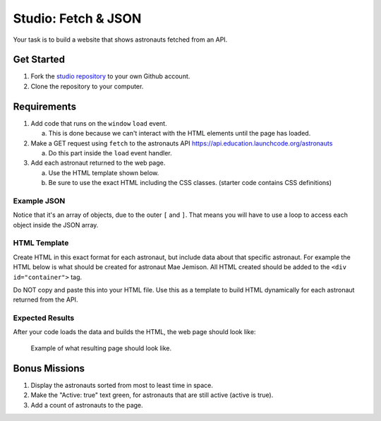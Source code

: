 Studio: Fetch & JSON
====================

Your task is to build a website that shows astronauts fetched from an API.

Get Started
-----------

1. Fork the `studio repository <https://github.com/LaunchCodeEducation/Fetch-and-JSON-Studio/>`_ to your own Github account.
2. Clone the repository to your computer.

Requirements
------------

1. Add code that runs on the ``window`` ``load`` event.

   a. This is done because we can't interact with the HTML elements until the page has loaded.

2. Make a GET request using ``fetch`` to the astronauts API `https://api.education.launchcode.org/astronauts <https://api.education.launchcode.org/astronauts>`_

   a. Do this part inside the ``load`` event handler.

3. Add each astronaut returned to the web page.

   a. Use the HTML template shown below.
   b. Be sure to use the exact HTML including the CSS classes. (starter code contains CSS definitions)


Example JSON
^^^^^^^^^^^^
Notice that it's an array of objects, due to the outer ``[`` and ``]``. That means you will have to
use a loop to access each object inside the JSON array.

.. sourcecode:: js
   :linenos:

   [
      {
         "id": 1,
         "active": false,
         "firstName": "Mae",
         "lastName": "Jemison",
         "skills": [
               "Physician", "Chemical Engineer"
         ],
         "hoursInSpace": 190,
         "picture": "mae-jemison.jpg"
      },
      {
         "id": 2,
         "active": false,
         "firstName": "Frederick",
         "lastName": "Gregory",
         "skills": [
               "Information Systems", "Shuttle Pilot", "Fighter Pilot", "Helicopter Pilot", "Colonel USAF"
         ],
         "hoursInSpace": 455,
         "picture": "frederick-gregory.jpg"
      },
      {
         "id": 3,
         "active": false,
         "firstName": "Ellen",
         "lastName": "Ochoa",
         "skills": [
               "Physics", "Electrical Engineer"
         ],
         "hoursInSpace": 979,
         "picture": "ellen-ochoa.jpg"
      },
      {
         "id": 4,
         "active": false,
         "firstName": "Guion",
         "lastName": "Bluford",
         "skills": [
               "Aerospace Engineer", "Philosophy", "Physics", "Colonel USAF",
               "Fighter Pilot"
         ],
         "hoursInSpace": 686,
         "picture": "guion-bluford.jpg"
      },
      {
         "id": 5,
         "active": false,
         "firstName": "Sally",
         "lastName": "Ride",
         "skills": [
               "Physicist", "Astrophysics"
         ],
         "hoursInSpace": 343,
         "picture": "sally-ride.jpg"
      },
      {
         "id": 6,
         "active": true,
         "firstName": "Kjell",
         "lastName": "Lindgren",
         "skills": [
               "Physician", "Surgeon", "Emergency Medicine"
         ],
         "hoursInSpace": 15,
         "picture": "kjell-lindgren.jpg"
      },
      {
         "id": 7,
         "active": true,
         "firstName": "Jeanette",
         "lastName": "Epps",
         "skills": [
               "Physicist", "Philosophy", "Aerospace Engineer"
         ],
         "hoursInSpace": 0,
         "picture": "jeanette-epps.jpg"
      }
   ]


HTML Template
^^^^^^^^^^^^^
Create HTML in this exact format for each astronaut, but include data about
that specific astronaut. For example the HTML below is what should be created
for astronaut Mae Jemison. All HTML created should be added to the
``<div id="container">`` tag.

Do NOT copy and paste this into your HTML file. Use this as a template to
build HTML dynamically for each astronaut returned from the API.

.. sourcecode:: html
   :linenos:

   <div class="astronaut">
      <div class="bio">
         <h3>Mae Jemison</h3>
         <ul>
            <li>Hours in space: 190</li>
            <li>Active: false</li>
            <li>Skills: Physician, Chemical Engineer</li>
         </ul>
      </div>
      <img class="avatar" src="images/mae-jemison.jpg">
   </div>


Expected Results
^^^^^^^^^^^^^^^^
After your code loads the data and builds the HTML, the web page should look
like:

.. figure:: figures/studio-example-page.png
       :alt: Screen shot showing what result of studio should look like.

       Example of what resulting page should look like.


Bonus Missions
--------------
#. Display the astronauts sorted from most to least time in space.
#. Make the "Active: true" text green, for astronauts that are still active
   (active is true).
#. Add a count of astronauts to the page.
